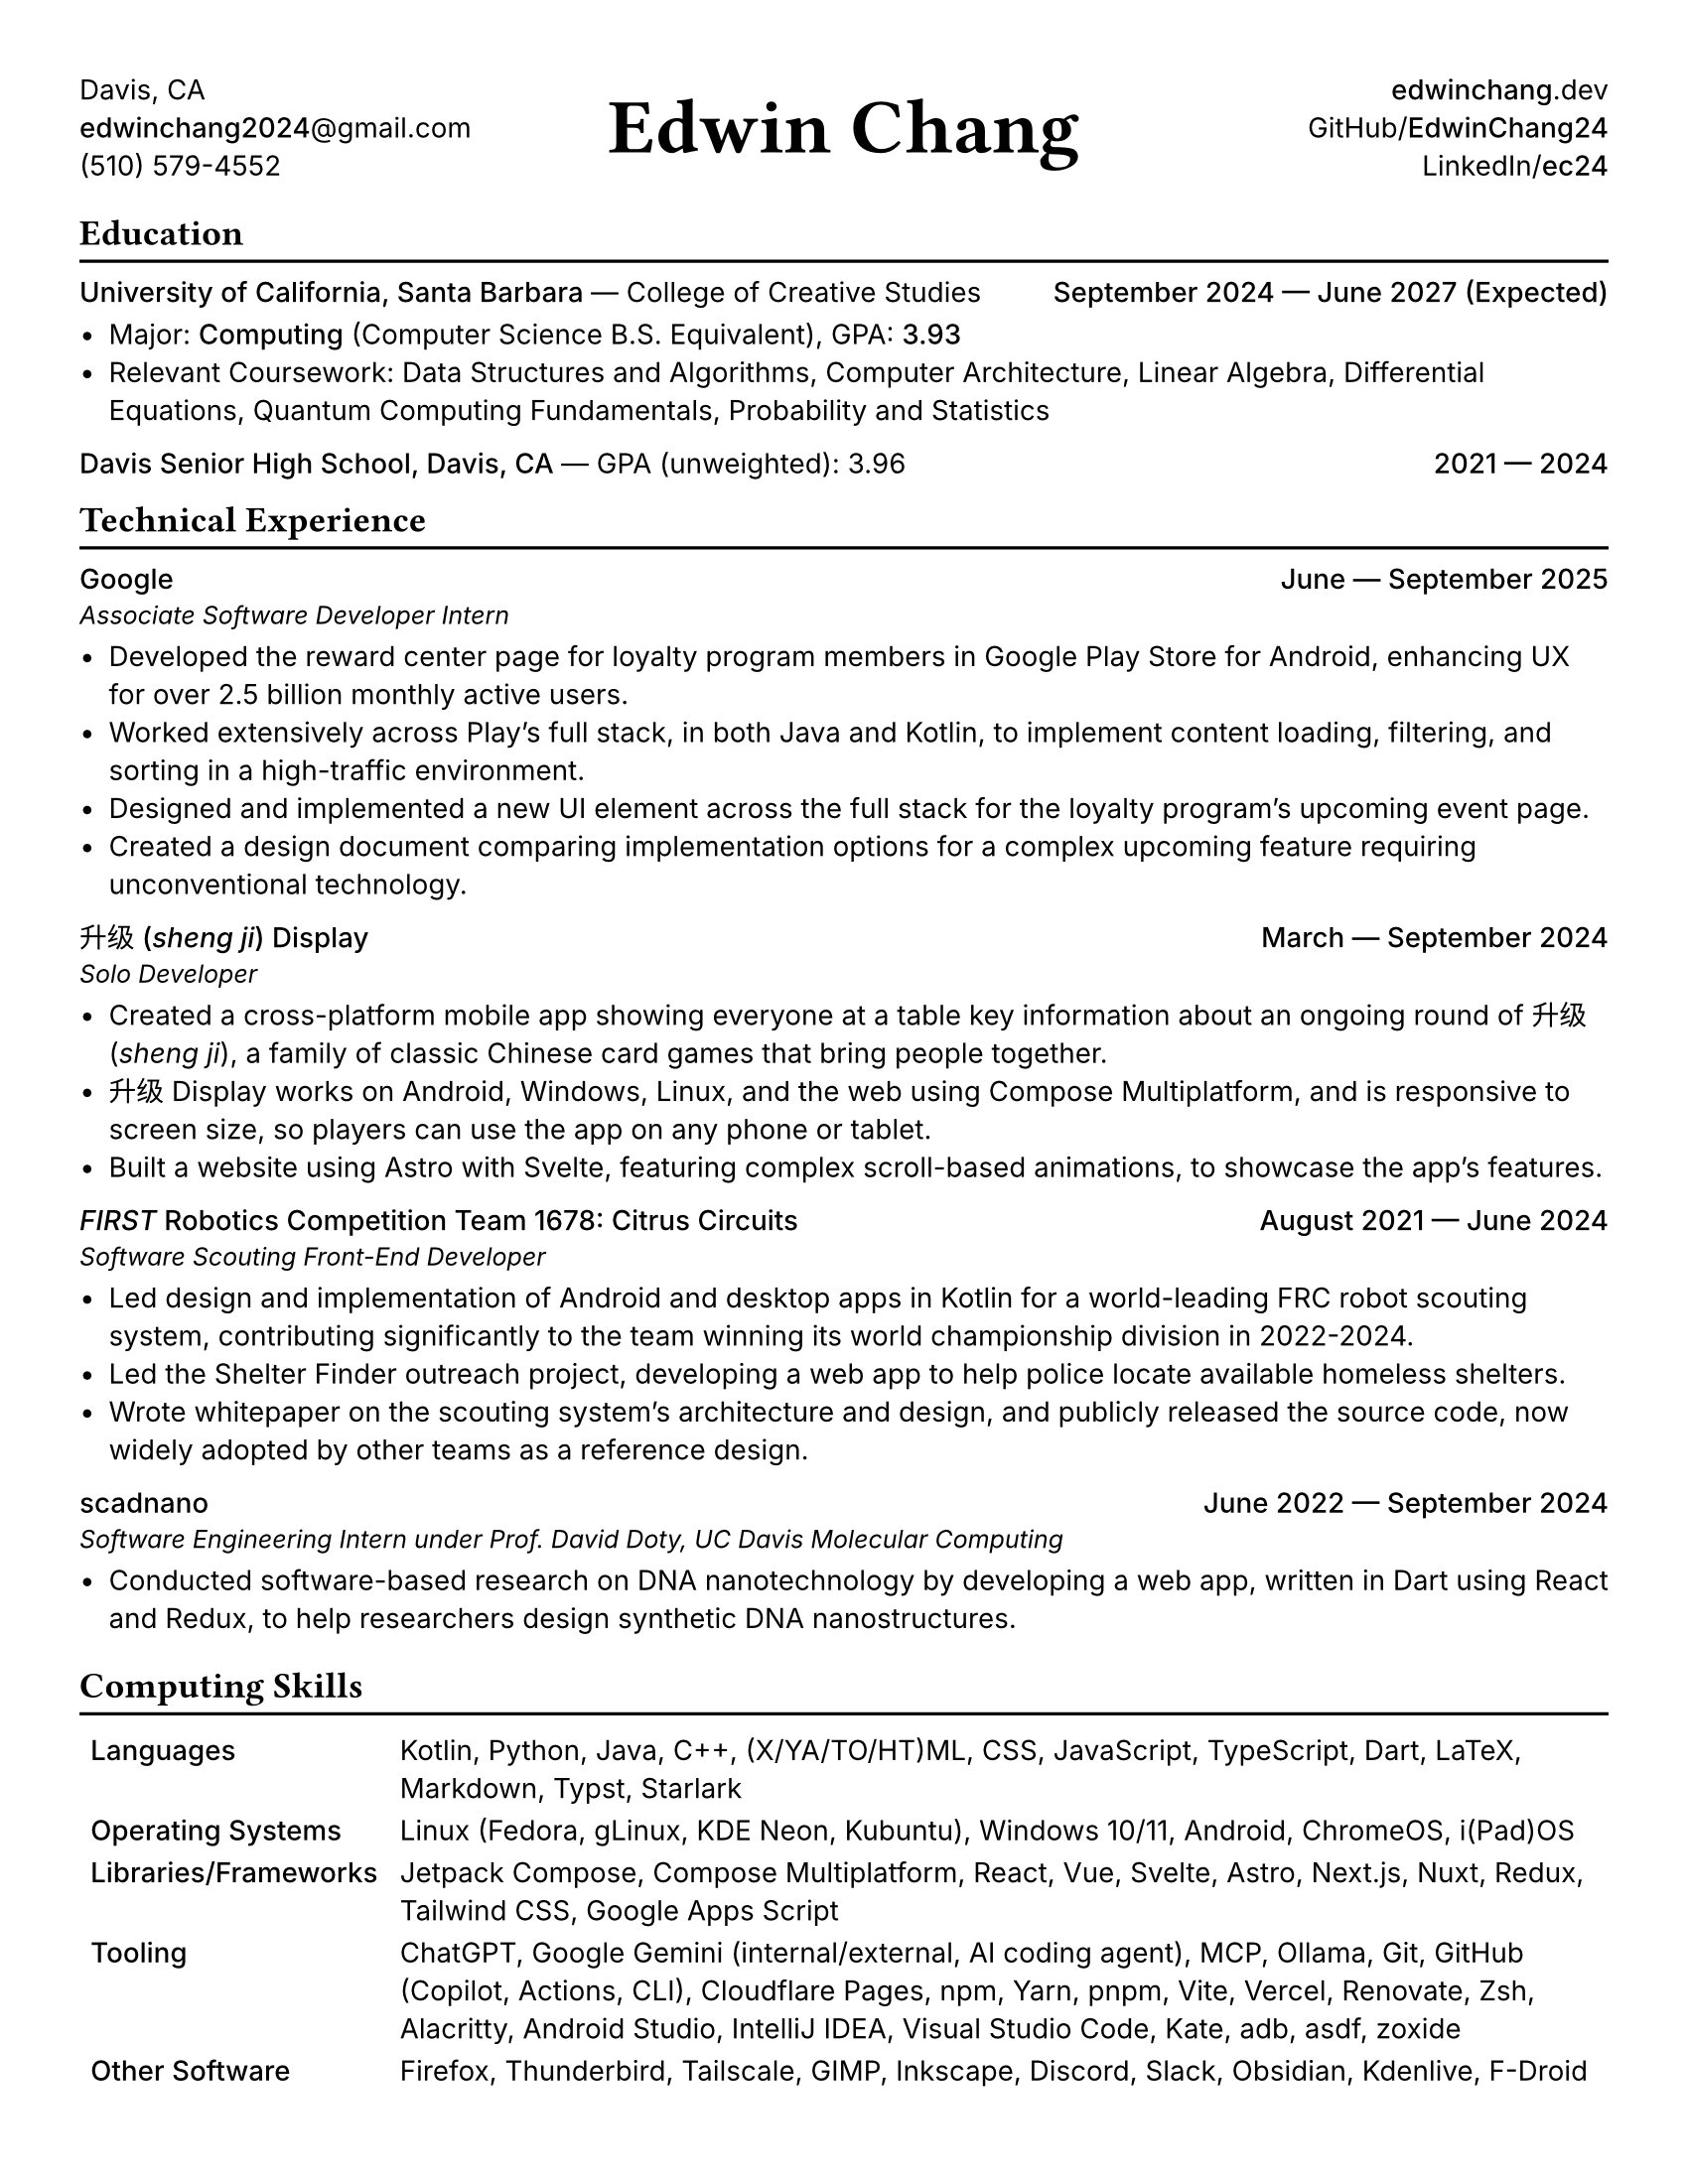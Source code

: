 #set document(title: "Edwin Chang's Resume", author: "Edwin Chang")
#set page(paper: "us-letter", margin: 0.4in)
#set text(font: ("Inter", "Noto Sans SC"), size: 10pt)
#set strong(delta: 100)
#show heading.where(level: 1): it => [
  #text(size: 13pt, weight: "bold", font: "JetBrains Mono NL")[#it]
  #v(-12pt)
  #line(length: 100%, stroke: 1.2pt + black)
]
#show heading.where(level: 2): set text(weight: "medium", size: 10pt)

#let activity(title: [], subtitle: [], date: [], subtitle-inline: false) = [
  #grid(
    columns: (1fr, auto),
    if subtitle-inline [
      == #title #text(weight: "regular")[--- #subtitle]
    ] else [
      == #title
      #text(style: "italic", size: 9pt)[#subtitle]
    ],
    align(end)[#text(weight: "medium")[#date]],
  )
  #v(-4pt)
]

#grid(
  columns: (1fr, 1fr, 1fr),
  // info on left
  align(
    start + horizon,
  )[
    Davis, CA \
    #link("mailto:edwinchang2024@gmail.com")[*edwinchang2024*\@gmail.com] \
    (510) 579-4552
  ],
  // name in middle
  align(
    center + horizon,
  )[#text(size: 28pt, weight: "semibold", font: "JetBrains Mono NL")[Edwin Chang]],
  // links on right
  align(end + horizon)[
    #link("https://edwinchang.dev")[
      *edwinchang*.dev
    ] \
    #link("https://github.com/EdwinChang24")[GitHub\/*EdwinChang24*]
    \
    #link("https://linkedin.com/in/ec24")[LinkedIn\/*ec24*]
    \
  ],
)

= Education

#activity(
  title: link("https://www.ucsb.edu/")[University of California, Santa Barbara],
  subtitle: [#link("https://ccs.ucsb.edu/")[College of Creative Studies]],
  date: [September 2024 --- June 2027 (Expected)],
  subtitle-inline: true,
)

- Major: #link("https://ccs.ucsb.edu/majors/computing")[*Computing*] (Computer Science B.S. Equivalent), GPA: *3.93*
- Relevant Coursework: Data Structures and Algorithms, Computer Architecture, Linear Algebra, Differential Equations,
  Quantum Computing Fundamentals, Probability and Statistics

#activity(
  title: link("https://dshs.djusd.net/")[Davis Senior High School, Davis, CA],
  subtitle: [GPA (unweighted): 3.96],
  date: [2021 --- 2024],
  subtitle-inline: true,
)

= Technical Experience

#activity(title: [Google], subtitle: [Associate Software Developer Intern], date: [June --- September 2025])

- Developed the reward center page for loyalty program members in Google Play Store for Android, enhancing UX for over 2.5 billion monthly active users.
- Worked extensively across Play's full stack, in both Java and Kotlin, to implement content loading, filtering, and sorting in a high-traffic environment.
- Designed and implemented a new UI element across the full stack for the loyalty program's upcoming event page.
- Created a design document comparing implementation options for a complex upcoming feature requiring unconventional technology.

#activity(
  title: link("https://shengji.edwinchang.dev/")[升级 (_sheng ji_) Display],
  subtitle: [Solo Developer],
  date: [March --- September 2024],
)

- Created a cross-platform mobile app showing everyone at a table key information
  about an ongoing round of #link("https://en.wikipedia.org/wiki/Sheng_ji")[升级 (_sheng ji_)],
  a family of classic Chinese card games that bring people together.
- 升级 Display works on Android, Windows, Linux, and the web using #link("https://www.jetbrains.com/lp/compose-multiplatform/")[Compose Multiplatform], and is responsive to screen size, so players can use
  the app on any phone or tablet.
- Built a website using #link("https://astro.build/")[Astro] with #link("https://astro.build/")[Svelte],
  featuring complex scroll-based animations, to showcase the app's features.

#activity(
  title: link(
    "https://www.citruscircuits.org/",
  )[_FIRST_ Robotics Competition Team 1678: Citrus Circuits],
  subtitle: [Software Scouting Front-End Developer],
  date: [August 2021 --- June 2024],
)

- Led design and implementation of Android and desktop apps in #link("https://kotlinlang.org/")[Kotlin] for a world-leading FRC robot scouting system, contributing significantly to the team winning its world championship division in 2022-2024.
- Led the Shelter Finder outreach project, developing a web app to help police locate available homeless shelters.
- Wrote whitepaper on the scouting system's architecture and design, and publicly released the source code, now widely adopted by other teams as a reference design.

#activity(
  title: link("https://scadnano.org/")[scadnano],
  subtitle: [Software Engineering Intern under Prof. David Doty, UC Davis Molecular Computing],
  date: [June 2022 --- September 2024],
)

- Conducted software-based research on DNA nanotechnology by developing a web app,
  written in #link("https://dart.dev/")[Dart] using #link("https://react.dev/")[React] and
  #link("https://redux.js.org/")[Redux], to help researchers design synthetic DNA nanostructures.

= Computing Skills

#v(-2pt)
#table(
  columns: (auto, 1fr),
  stroke: none,
  inset: 4pt,
  [*Languages*],
  [Kotlin, Python, Java, C++, (X/YA/TO/HT)ML, CSS, JavaScript, TypeScript, Dart, LaTeX, Markdown, Typst, Starlark],

  [*Operating Systems*], [Linux (Fedora, gLinux, KDE Neon, Kubuntu), Windows 10/11, Android, ChromeOS, i(Pad)OS],
  [*Libraries/Frameworks*],
  [Jetpack Compose, Compose Multiplatform, React, Vue, Svelte, Astro, Next.js, Nuxt, Redux, Tailwind CSS, Google Apps Script],

  [*Tooling*],
  [ChatGPT, Google Gemini (internal/external, AI coding agent), MCP, Ollama, Git, GitHub (Copilot, Actions, CLI), Cloudflare Pages, npm, Yarn, pnpm, Vite, Vercel, Renovate, Zsh, Alacritty, Android Studio, IntelliJ IDEA, Visual Studio Code, Kate, adb, asdf, zoxide],

  [*Other Software*], [Firefox, Thunderbird, Tailscale, GIMP, Inkscape, Discord, Slack, Obsidian, Kdenlive, F-Droid],
)
